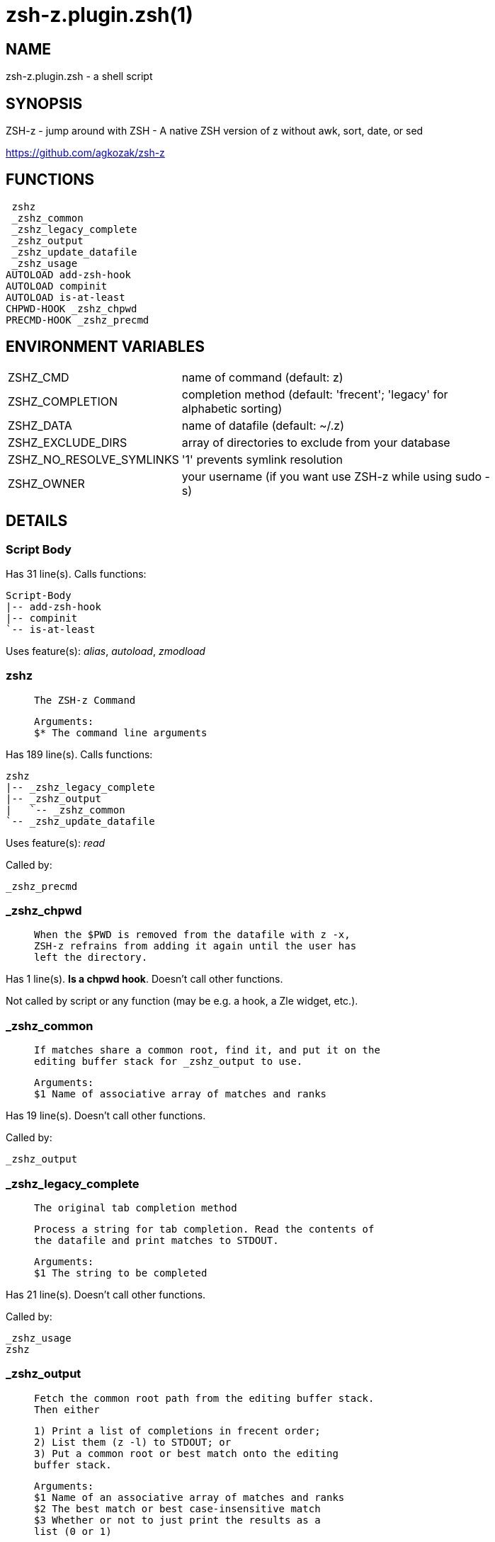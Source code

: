 zsh-z.plugin.zsh(1)
===================
:compat-mode!:

NAME
----
zsh-z.plugin.zsh - a shell script

SYNOPSIS
--------

ZSH-z - jump around with ZSH - A native ZSH version of z without awk, sort,
date, or sed

https://github.com/agkozak/zsh-z


FUNCTIONS
---------

 zshz
 _zshz_common
 _zshz_legacy_complete
 _zshz_output
 _zshz_update_datafile
 _zshz_usage
AUTOLOAD add-zsh-hook
AUTOLOAD compinit
AUTOLOAD is-at-least
CHPWD-HOOK _zshz_chpwd
PRECMD-HOOK _zshz_precmd

ENVIRONMENT VARIABLES
---------------------
[width="80%",cols="4,10"]
|======
|ZSHZ_CMD|name of command (default: z)
|ZSHZ_COMPLETION|completion method (default: 'frecent'; 'legacy' for alphabetic sorting)
|ZSHZ_DATA|name of datafile (default: ~/.z)
|ZSHZ_EXCLUDE_DIRS|array of directories to exclude from your database
|ZSHZ_NO_RESOLVE_SYMLINKS|'1' prevents symlink resolution
|ZSHZ_OWNER|your username (if you want use ZSH-z while using sudo -s) 
|======

DETAILS
-------

Script Body
~~~~~~~~~~~

Has 31 line(s). Calls functions:

 Script-Body
 |-- add-zsh-hook
 |-- compinit
 `-- is-at-least

Uses feature(s): _alias_, _autoload_, _zmodload_

zshz
~~~~

____
 
 The ZSH-z Command
 
 Arguments:
 $* The command line arguments
____

Has 189 line(s). Calls functions:

 zshz
 |-- _zshz_legacy_complete
 |-- _zshz_output
 |   `-- _zshz_common
 `-- _zshz_update_datafile

Uses feature(s): _read_

Called by:

 _zshz_precmd

_zshz_chpwd
~~~~~~~~~~~

____
 
 When the $PWD is removed from the datafile with z -x,
 ZSH-z refrains from adding it again until the user has
 left the directory.
____

Has 1 line(s). *Is a chpwd hook*. Doesn't call other functions.

Not called by script or any function (may be e.g. a hook, a Zle widget, etc.).

_zshz_common
~~~~~~~~~~~~

____
 
 If matches share a common root, find it, and put it on the
 editing buffer stack for _zshz_output to use.
 
 Arguments:
 $1 Name of associative array of matches and ranks
____

Has 19 line(s). Doesn't call other functions.

Called by:

 _zshz_output

_zshz_legacy_complete
~~~~~~~~~~~~~~~~~~~~~

____
 
 The original tab completion method
 
 Process a string for tab completion. Read the contents of
 the datafile and print matches to STDOUT.
 
 Arguments:
 $1 The string to be completed
____

Has 21 line(s). Doesn't call other functions.

Called by:

 _zshz_usage
 zshz

_zshz_output
~~~~~~~~~~~~

____
 
 Fetch the common root path from the editing buffer stack.
 Then either
 
 1) Print a list of completions in frecent order;
 2) List them (z -l) to STDOUT; or
 3) Put a common root or best match onto the editing
 buffer stack.
 
 Arguments:
 $1 Name of an associative array of matches and ranks
 $2 The best match or best case-insensitive match
 $3 Whether or not to just print the results as a
 list (0 or 1)
____

Has 39 line(s). Calls functions:

 _zshz_output
 `-- _zshz_common

Uses feature(s): _read_

Called by:

 _zshz_usage
 zshz

_zshz_precmd
~~~~~~~~~~~~

____
 
 Add the $PWD to the datafile, unless $ZSHZ_REMOVED shows it to have been
 recently removed with z -x
   
____

Has 4 line(s). *Is a precmd hook*. Calls functions:

 _zshz_precmd
 `-- zshz
     |-- _zshz_legacy_complete
     |-- _zshz_output
     |   `-- _zshz_common
     `-- _zshz_update_datafile

Not called by script or any function (may be e.g. a hook, a Zle widget, etc.).

_zshz_update_datafile
~~~~~~~~~~~~~~~~~~~~~

____
 
 Read the curent datafile contents, update them, "age" them
 when the total rank gets high enough, and print the new
 contents to STDOUT.
 
 Arguments:
 $1 Path to be added to datafile
____

Has 40 line(s). Doesn't call other functions.

Called by:

 _zshz_usage
 zshz

_zshz_usage
~~~~~~~~~~~

____
 
 The help message
____

Has 12 line(s). Calls functions:

 _zshz_usage
 |-- _zshz_legacy_complete
 |-- _zshz_output
 `-- _zshz_update_datafile

Uses feature(s): _read_

Not called by script or any function (may be e.g. a hook, a Zle widget, etc.).

add-zsh-hook
~~~~~~~~~~~~

Has 93 line(s). Doesn't call other functions.

Uses feature(s): _autoload_, _getopts_

Called by:

 Script-Body

compinit
~~~~~~~~

Has 549 line(s). Doesn't call other functions.

Uses feature(s): _autoload_, _bindkey_, _eval_, _read_, _unfunction_, _zle_, _zstyle_

Called by:

 Script-Body

is-at-least
~~~~~~~~~~~

Has 56 line(s). Doesn't call other functions.

Called by:

 Script-Body

